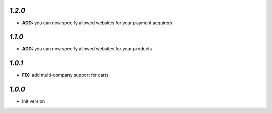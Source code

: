 `1.2.0`
-------

- **ADD:** you can now specify allowed websites for your payment acquirers

`1.1.0`
-------

- **ADD:** you can now specify allowed websites for your products

`1.0.1`
-------

- **FIX:** add multi-company support for carts

`1.0.0`
-------

- Init version
